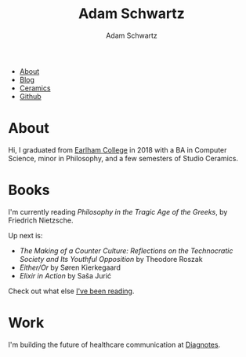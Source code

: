 #+TITLE: Adam Schwartz
#+AUTHOR: Adam Schwartz
#+DESCRIPTION: emacs, sriracha, zappa.
#+HTML_HEAD: <link rel="stylesheet" href="css/style.css" />

#+ATTR_HTML: :class nav
- [[file:index.org][About]]
- [[file:blog/index.org][Blog]]
- [[file:ceramics/index.org][Ceramics]]
- [[https://github.com/anschwa][Github]]

* About

#+BEGIN_EXPORT html
<p style="text-align: center;">
  <img src="img/me.jpg" alt="me laughing" width="200" height="200" style="border-radius: 50%;" />
</p>
#+END_EXPORT

Hi, I graduated from [[https://earlham.edu/][Earlham College]] in 2018 with a BA in Computer
Science, minor in Philosophy, and a few semesters of Studio Ceramics.

* Books
I'm currently reading /Philosophy in the Tragic Age of the Greeks/, by Friedrich Nietzsche.

Up next is:
- /The Making of a Counter Culture: Reflections on the Technocratic Society and Its Youthful Opposition/ by Theodore Roszak
- /Either/Or/ by Søren Kierkegaard
- /Elixir in Action/ by Saša Jurić

Check out what else [[https://github.com/anschwa/books][I've been reading]].

* Work
I'm building the future of healthcare communication at [[https://www.diagnotes.com/][Diagnotes]].
